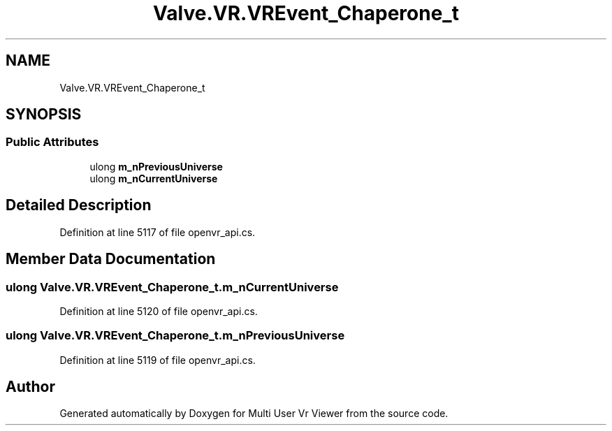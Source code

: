 .TH "Valve.VR.VREvent_Chaperone_t" 3 "Sat Jul 20 2019" "Version https://github.com/Saurabhbagh/Multi-User-VR-Viewer--10th-July/" "Multi User Vr Viewer" \" -*- nroff -*-
.ad l
.nh
.SH NAME
Valve.VR.VREvent_Chaperone_t
.SH SYNOPSIS
.br
.PP
.SS "Public Attributes"

.in +1c
.ti -1c
.RI "ulong \fBm_nPreviousUniverse\fP"
.br
.ti -1c
.RI "ulong \fBm_nCurrentUniverse\fP"
.br
.in -1c
.SH "Detailed Description"
.PP 
Definition at line 5117 of file openvr_api\&.cs\&.
.SH "Member Data Documentation"
.PP 
.SS "ulong Valve\&.VR\&.VREvent_Chaperone_t\&.m_nCurrentUniverse"

.PP
Definition at line 5120 of file openvr_api\&.cs\&.
.SS "ulong Valve\&.VR\&.VREvent_Chaperone_t\&.m_nPreviousUniverse"

.PP
Definition at line 5119 of file openvr_api\&.cs\&.

.SH "Author"
.PP 
Generated automatically by Doxygen for Multi User Vr Viewer from the source code\&.

